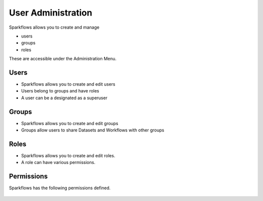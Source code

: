 User Administration
===================

Sparkflows allows you to create and manage

* users
* groups
* roles

These are accessible under the Administration Menu.

Users
-----

* Sparkflows allows you to create and edit users
* Users belong to groups and have roles
* A user can be a designated as a superuser
 
Groups
------

* Sparkflows allows you to create and edit groups
* Groups allow users to share Datasets and Workflows with other groups
 
Roles
-----

* Sparkflows allows you to create and edit roles.
* A role can have various permissions.

Permissions
-----------

Sparkflows has the following permissions defined.

.. figure:: ../_assets/user-guide/user-permissions.png
   :scale: 100%
   :alt: User Permissions
   :align: center
